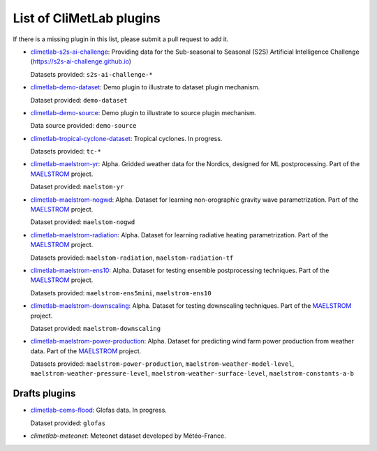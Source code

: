 .. _pluginlist:

List of CliMetLab plugins
=========================

If there is a missing plugin in this list, please submit
a pull request to add it.


- `climetlab-s2s-ai-challenge <https://github.com/ecmwf-lab/climetlab-s2s-ai-challenge>`_:
  Providing data for the Sub-seasonal to Seasonal (S2S)
  Artificial Intelligence Challenge (`https://s2s-ai-challenge.github.io <https://s2s-ai-challenge.github.io/>`_)
  |climetlab-s2s-ai-challenge-build-status|

  Datasets provided: ``s2s-ai-challenge-*``

.. |climetlab-s2s-ai-challenge-build-status| image:: https://github.com/ecmwf-lab/climetlab-s2s-ai-challenge/actions/workflows/check-and-publish.yml/badge.svg
    :alt: build status
    :target: https://github.com/ecmwf-lab/climetlab-s2s-ai-challenge/actions/workflows/check-and-publish.yml


- `climetlab-demo-dataset <https://github.com/ecmwf/climetlab-demo-dataset>`_:
  Demo plugin to illustrate to dataset plugin mechanism.

  Dataset provided: ``demo-dataset``


- `climetlab-demo-source <https://github.com/ecmwf/climetlab-demo-source>`_:
  Demo plugin to illustrate to source plugin mechanism.
  |climetlab-demo-source-build-status| 

  Data source provided: ``demo-source``

.. |climetlab-demo-source-build-status| image:: https://github.com/ecmwf/climetlab-demo-source/actions/workflows/python-publish.yml/badge.svg
    :alt: build status
    :target: https://github.com/ecmwf/climetlab-demo-source/actions/workflows/python-publish.yml


- `climetlab-tropical-cyclone-dataset <https://github.com/ecmwf-lab/climetlab-tropical-cyclone-dataset>`_:
  Tropical cyclones. In progress.

  Datasets provided: ``tc-*``
  
- `climetlab-maelstrom-yr <https://github.com/metno/maelstrom-yr>`_:
  Alpha. Gridded weather data for the Nordics, designed for ML postprocessing. Part of the `MAELSTROM <https://www.maelstrom-eurohpc.eu/>`_ project. 

  Dataset provided: ``maelstom-yr``
   
- `climetlab-maelstrom-nogwd <https://git.ecmwf.int/projects/MLFET/repos/maelstrom-nogwd>`_:
  Alpha. Dataset for learning non-orographic gravity wave parametrization. Part of the `MAELSTROM <https://www.maelstrom-eurohpc.eu/>`_ project. 

  Dataset provided: ``maelstom-nogwd``
  
- `climetlab-maelstrom-radiation <https://git.ecmwf.int/projects/MLFET/repos/maelstrom-radiation>`_:
  Alpha. Dataset for learning radiative heating parametrization. Part of the `MAELSTROM <https://www.maelstrom-eurohpc.eu/>`_ project. 

  Datasets provided: ``maelstom-radiation``, ``maelstom-radiation-tf``
  
- `climetlab-maelstrom-ens10 <https://github.com/spcl/climetlab-maelstrom-ens10>`_:
  Alpha. Dataset for testing ensemble postprocessing techniques. Part of the `MAELSTROM <https://www.maelstrom-eurohpc.eu/>`_ project. 

  Datasets provided: ``maelstrom-ens5mini``, ``maelstrom-ens10``

- `climetlab-maelstrom-downscaling <https://git.ecmwf.int/projects/MLFET/repos/maelstrom-downscaling-ap5>`_:
  Alpha. Dataset for testing downscaling techniques. Part of the `MAELSTROM <https://www.maelstrom-eurohpc.eu/>`_ project. 

  Dataset provided: ``maelstrom-downscaling``

- `climetlab-maelstrom-power-production <https://github.com/faemmi/climetlab-plugin-a6>`_:
  Alpha. Dataset for predicting wind farm power production from weather data. Part of the `MAELSTROM <https://www.maelstrom-eurohpc.eu/>`_ project. 

  Datasets provided: ``maelstrom-power-production``, ``maelstrom-weather-model-level``, ``maelstrom-weather-pressure-level``, ``maelstrom-weather-surface-level``, ``maelstrom-constants-a-b``

.. todo::
  Add other existing plugins

Drafts plugins
--------------

- `climetlab-cems-flood <https://github.com/ecmwf-lab/climetlab-cems-flood>`_:
  Glofas data. In progress.

  Dataset provided: ``glofas``

- `climetlab-meteonet`:
  Meteonet dataset developed by Météo-France.
